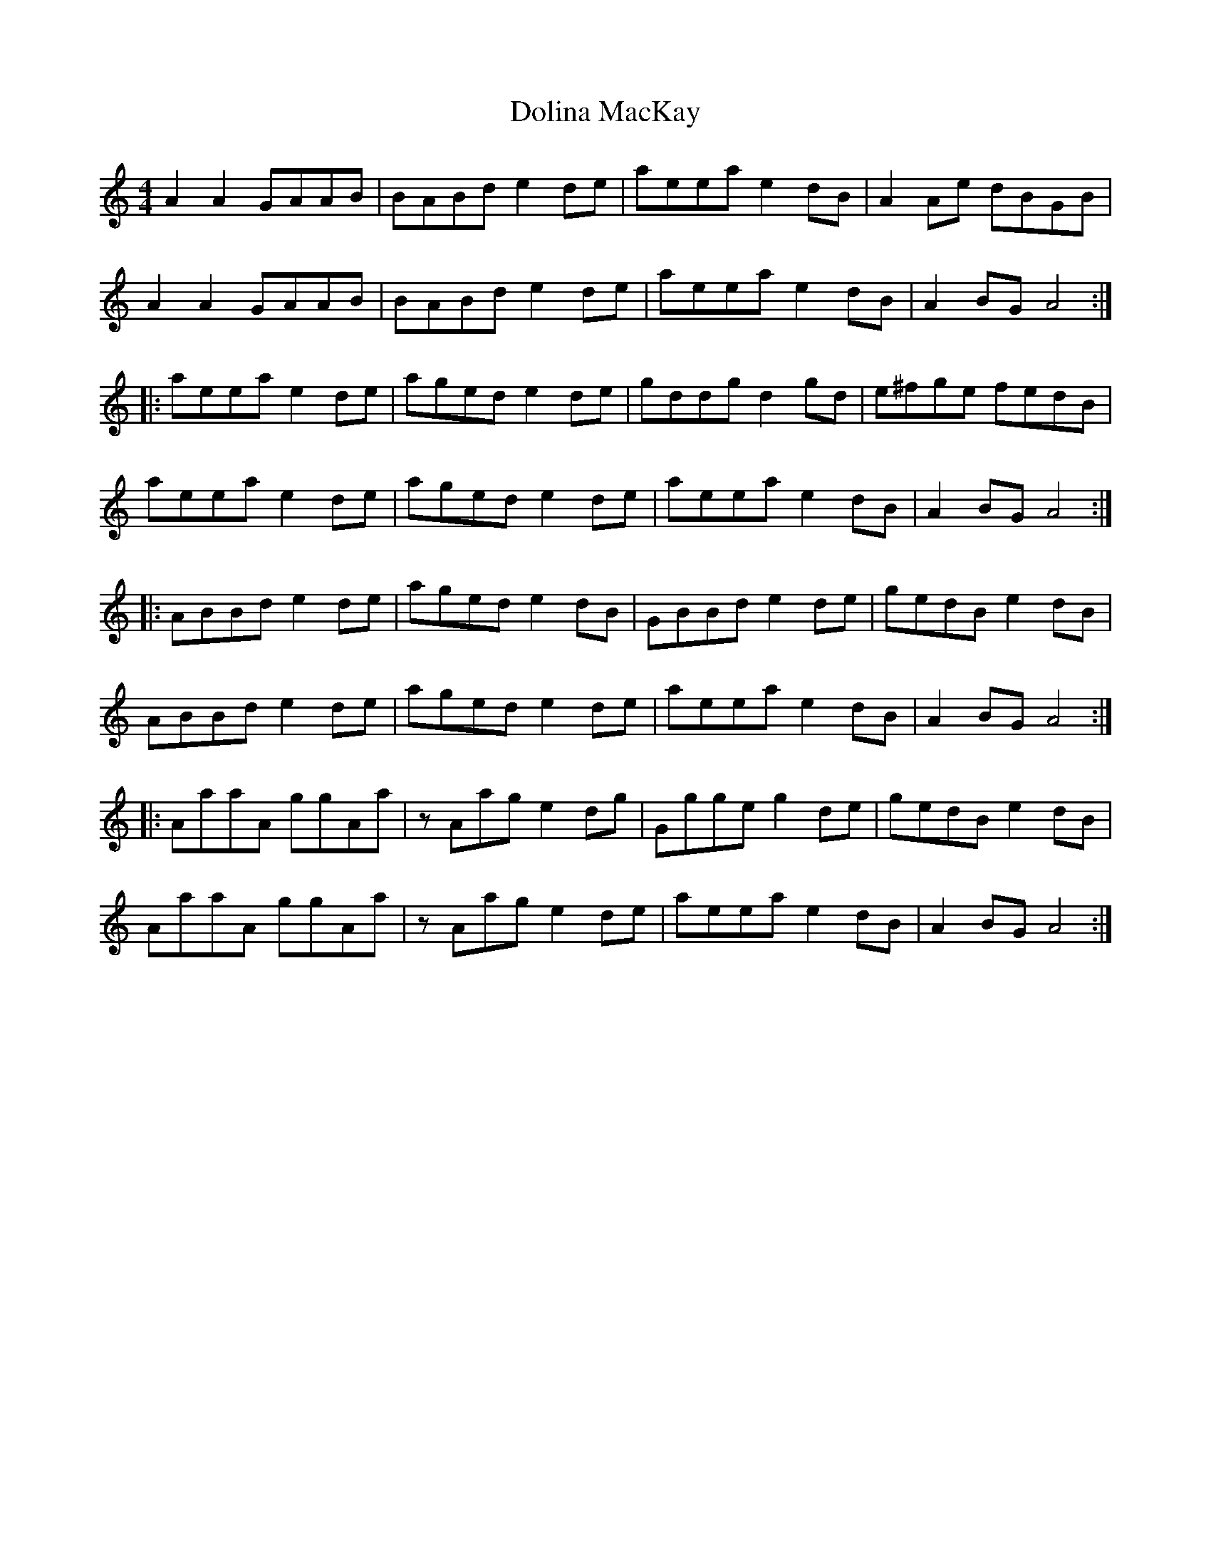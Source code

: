 X: 10302
T: Dolina MacKay
R: reel
M: 4/4
K: Aminor
A2A2 GAAB|BABd e2de|aeea e2dB|A2Ae dBGB|
A2A2 GAAB|BABd e2de|aeea e2dB|A2BG A4:|
|:aeea e2de|aged e2de|gddg d2gd|e^fge fedB|
aeea e2de|aged e2de|aeea e2dB|A2BG A4:|
|:ABBd e2de|aged e2dB|GBBd e2de|gedB e2dB|
ABBd e2de|aged e2de|aeea e2dB|A2BG A4:|
|:AaaA ggAa|zAag e2dg|Ggge g2 de|gedB e2dB|
AaaA ggAa|zAag e2de|aeea e2dB|A2BG A4:|

